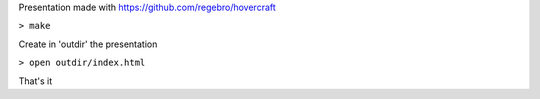 Presentation made with https://github.com/regebro/hovercraft

``> make``

Create in 'outdir' the presentation

``> open outdir/index.html``


That's it

